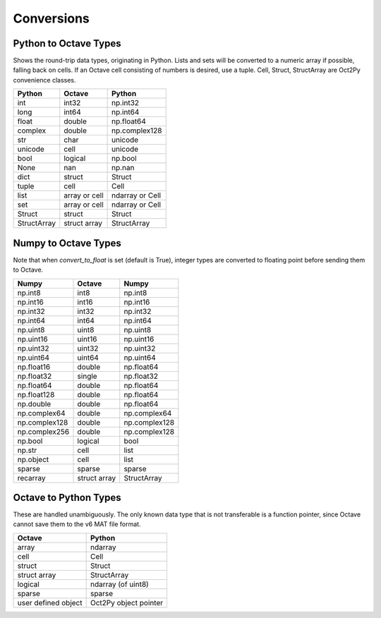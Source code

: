 ***********************
Conversions
***********************

Python to Octave Types
----------------------

Shows the round-trip data types, originating in Python.
Lists and sets will be converted to a numeric array if possible, falling back
on cells.  If an Octave cell consisting of numbers is desired, use a tuple.
Cell, Struct, StructArray are Oct2Py convenience classes.

=============   ===============   ===============
Python          Octave            Python
=============   ===============   ===============
int             int32             np.int32
long            int64             np.int64
float           double            np.float64
complex         double            np.complex128
str             char              unicode
unicode         cell              unicode
bool            logical           np.bool
None            nan               np.nan
dict            struct            Struct
tuple           cell              Cell
list            array or cell     ndarray or Cell
set             array or cell     ndarray or Cell
Struct          struct            Struct
StructArray     struct array      StructArray
=============   ===============   ===============


Numpy to Octave Types
---------------------

Note that when `convert_to_float` is set (default is True),
integer types are converted to floating point before sending them
to Octave.

=============   ============   =============
Numpy           Octave         Numpy
=============   ============   =============
np.int8         int8           np.int8
np.int16        int16          np.int16
np.int32        int32          np.int32
np.int64        int64          np.int64
np.uint8        uint8          np.uint8
np.uint16       uint16         np.uint16
np.uint32       uint32         np.uint32
np.uint64       uint64         np.uint64
np.float16      double         np.float64
np.float32      single         np.float32
np.float64      double         np.float64
np.float128     double         np.float64
np.double       double         np.float64
np.complex64    double         np.complex64
np.complex128   double         np.complex128
np.complex256   double         np.complex128
np.bool         logical        bool
np.str          cell           list
np.object       cell           list
sparse          sparse         sparse
recarray        struct array   StructArray
=============   ============   =============


Octave to Python Types
----------------------

These are handled unambiguously.  The only known data type that
is not transferable is a function pointer, since Octave cannot
save them to the v6 MAT file format.

===================  ======================
Octave               Python
===================  ======================
array                ndarray
cell                 Cell
struct               Struct
struct array         StructArray
logical              ndarray (of uint8)
sparse               sparse
user defined object  Oct2Py object pointer
===================  ======================
